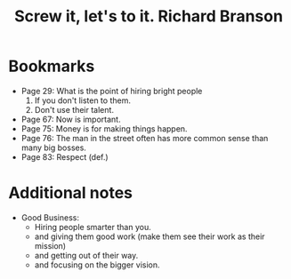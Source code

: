#+title: Screw it, let's to it. Richard Branson
#+filetags: book, review

* Bookmarks
  - Page 29: What is the point of hiring bright people
    1. If you don't listen to them.
    2. Don't use their talent.
  - Page 67: Now is important.
  - Page 75: Money is for making things happen.
  - Page 76: The man in the street often has more common sense than many big bosses.
  - Page 83: Respect (def.)

* Additional notes
  - Good Business:
    - Hiring people smarter than you.
    - and giving them good work (make them see their work as their mission)
    - and getting out of their way.
    - and focusing on the bigger vision.
